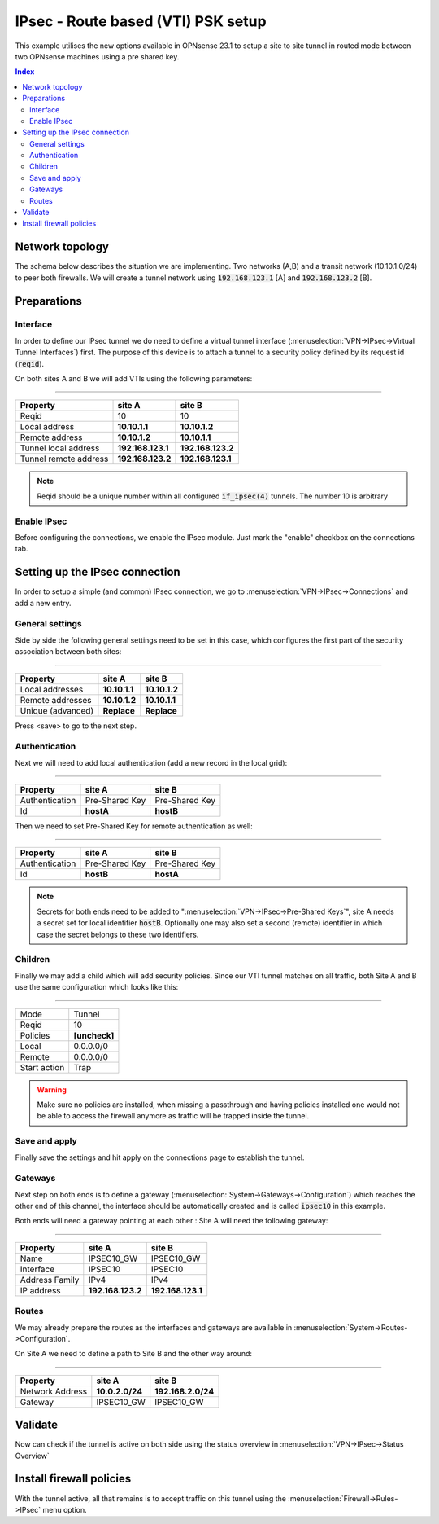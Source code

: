 ====================================
IPsec - Route based (VTI) PSK setup
====================================

This example utilises the new options available in OPNsense 23.1 to setup a site to site tunnel in routed mode
between two OPNsense machines using a pre shared key.

.. contents:: Index

--------------------------------
Network topology
--------------------------------

The schema below describes the situation we are implementing. Two networks (A,B) and a transit network (10.10.1.0/24)
to peer both firewalls. We will create a tunnel network using :code:`192.168.123.1` [A] and :code:`192.168.123.2` [B].

.. nwdiag::
  :scale: 100%

    nwdiag {

      span_width = 90;
      node_width = 180;
      network A {
          address = "10.2.0.0/24";
          pclana [label="PC Site A\n10.2.0.20",shape="cisco.pc"];
          fwa [shape = "cisco.firewall", address="10.2.0.1/24"];
      }
      network Ext {
          address = "10.10.1.0/24";
          label = "Ext-VTI\n192.168.123.1 <--> 192.168.123.2";
          fwa [shape = "cisco.firewall", address="10.10.1.1/24"];
          fwb [shape = "cisco.firewall", address="10.10.1.2/24"];
      }
      network B {
          address = "192.168.2.0/24"
          fwb [shape = "cisco.firewall", address="192.168.2.20"];
          pclanb [label="PC Site B\n192.168.2.20",shape="cisco.pc"];
      }


    }



--------------------------------
Preparations
--------------------------------

.....................
Interface
.....................

In order to define our IPsec tunnel we do need to define a virtual tunnel interface (:menuselection:`VPN->IPsec->Virtual Tunnel Interfaces`) first.
The purpose of this device is to attach a tunnel to a security policy defined by its request id (:code:`reqid`).

On both sites A and B we will add VTIs using the following parameters:

===============================================================

======================= =================== ===================
Property                site A              site B
======================= =================== ===================
Reqid                   10                  10
Local address           **10.10.1.1**       **10.10.1.2**
Remote address          **10.10.1.2**       **10.10.1.1**
Tunnel local address    **192.168.123.1**   **192.168.123.2**
Tunnel remote address   **192.168.123.2**   **192.168.123.1**
======================= =================== ===================


.. Note::

    Reqid should be a unique number within all configured :code:`if_ipsec(4)` tunnels. The number 10 is arbitrary


.....................
Enable IPsec
.....................

Before configuring the connections, we enable the IPsec module. Just mark the "enable" checkbox on the connections tab.

--------------------------------
Setting up the IPsec connection
--------------------------------

In order to setup a simple (and common) IPsec connection, we go to :menuselection:`VPN->IPsec->Connections` and add
a new entry.


.....................
General settings
.....................

Side by side the following general settings need to be set in this case, which configures the first part of the security association between
both sites:

===============================================================

======================= =================== ===================
Property                site A              site B
======================= =================== ===================
Local addresses         **10.10.1.1**       **10.10.1.2**
Remote addresses        **10.10.1.2**       **10.10.1.1**
Unique (advanced)       **Replace**         **Replace**
======================= =================== ===================

Press <save> to go to the next step.

.....................
Authentication
.....................

Next we will need to add local authentication (add a new record in the local grid):

===============================================================

======================= =================== ===================
Property                site A              site B
======================= =================== ===================
Authentication          Pre-Shared Key      Pre-Shared Key
Id                      **hostA**           **hostB**
======================= =================== ===================

Then we need to set Pre-Shared Key for remote authentication as well:

===============================================================

======================= =================== ===================
Property                site A              site B
======================= =================== ===================
Authentication          Pre-Shared Key      Pre-Shared Key
Id                      **hostB**           **hostA**
======================= =================== ===================

.. Note::

    Secrets for both ends need to be added to ":menuselection:`VPN->IPsec->Pre-Shared Keys`", site A needs a secret
    set for local identifier :code:`hostB`. Optionally one may also set a second (remote) identifier in which case the secret
    belongs to these two identifiers.

.....................
Children
.....................

Finally we may add a child which will add security policies. Since our VTI tunnel matches on all traffic, both Site A and B
use the same configuration which looks like this:


===============================================================

====================== ========================================
Mode                   Tunnel
Reqid                  10
Policies               **[uncheck]**
Local                  0.0.0.0/0
Remote                 0.0.0.0/0
Start action           Trap
====================== ========================================

.. Warning::

    Make sure no policies are installed, when missing a passthrough and having policies installed one would not be able
    to access the firewall anymore as traffic will be trapped inside the tunnel.

.....................
Save and apply
.....................

Finally save the settings and hit apply on the connections page to establish the tunnel.


.....................
Gateways
.....................

Next step on both ends is to define a gateway (:menuselection:`System->Gateways->Configuration`) which reaches the other end of this channel, the
interface should be automatically created and is called :code:`ipsec10` in this example.

Both ends will need a gateway pointing at each other :
Site A will need the following gateway:

===============================================================

======================= =================== ===================
Property                site A              site B
======================= =================== ===================
Name                    IPSEC10_GW          IPSEC10_GW
Interface               IPSEC10             IPSEC10
Address Family          IPv4                IPv4
IP address              **192.168.123.2**   **192.168.123.1**
======================= =================== ===================


.....................
Routes
.....................

We may already prepare the routes as the interfaces and gateways are available in :menuselection:`System->Routes->Configuration`.

On Site A we need to define a path to Site B and the other way around:

===============================================================

======================= =================== ===================
Property                site A              site B
======================= =================== ===================
Network Address         **10.0.2.0/24**     **192.168.2.0/24**
Gateway                 IPSEC10_GW          IPSEC10_GW
======================= =================== ===================



--------------------------------
Validate
--------------------------------

Now can check if the tunnel is active on both side using the status overview in :menuselection:`VPN->IPsec->Status Overview`

--------------------------------
Install firewall policies
--------------------------------

With the tunnel active, all that remains is to accept traffic on this tunnel using the :menuselection:`Firewall->Rules->IPsec`
menu option.
